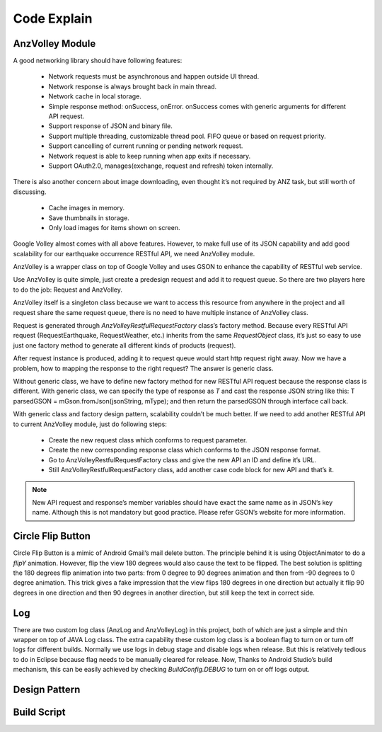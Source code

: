============
Code Explain
============


AnzVolley Module
================

A good networking library should have following features:

 - Network requests must be asynchronous and happen outside UI thread.

 - Network response is always brought back in main thread.

 - Network cache in local storage.

 - Simple response method: onSuccess, onError. onSuccess comes with generic arguments for different API request.

 - Support response of JSON and binary file.

 - Support multiple threading, customizable thread pool. FIFO queue or based on request priority. 

 - Support cancelling of current running or pending network request.

 - Network request is able to keep running when app exits if necessary.

 - Support OAuth2.0, manages(exchange, request and refresh) token internally.

There is also another concern about image downloading, even thought it’s not required by ANZ task, but still worth of discussing.

 - Cache images in memory.

 - Save thumbnails in storage.

 - Only load images for items shown on screen.

Google Volley almost comes with all above features. However, to make full use of its JSON capability and add good scalability for our earthquake occurrence RESTful API, we need AnzVolley module.

AnzVolley is a wrapper class on top of Google Volley and uses GSON to enhance the capability of RESTful web service. 

Use AnzVolley is quite simple, just create a predesign request and add it to request queue. So there are two players here to do the job: Request and AnzVolley. 

AnzVolley itself is a singleton class because we want to access this resource from anywhere in the project and all request share the same request queue, there is no need to have multiple instance of AnzVolley class.

Request is generated through `AnzVolleyRestfulRequestFactory` class’s factory method. Because every RESTful API request (RequestEarthquake, RequestWeather, etc.) inherits from the same `RequestObject` class, it’s just so easy to use just one factory method to generate all different kinds of products (request). 

After request instance is produced, adding it to request queue would start http request right away. Now we have a problem, how to mapping the response to the right request? The answer is generic class.

Without generic class, we have to define new factory method for new RESTful API request because the response class is different. With generic class, we can specify the type of response as `T` and cast the response JSON string like this:
T parsedGSON = mGson.fromJson(jsonString, mType);
and then return the parsedGSON through interface call back.

With generic class and factory design pattern, scalability couldn’t be much better. If we need to add another RESTful API to current AnzVolley module, just do following steps:

 - Create the new request class which conforms to request parameter.
 - Create the new corresponding response class which conforms to the JSON response format. 
 - Go to AnzVolleyRestfulRequestFactory class and give the new API an ID and define it’s URL.
 - Still AnzVolleyRestfulRequestFactory class, add another case code block for new API and that’s it.

.. note:: New API request and response’s member variables should have exact the same name as in JSON’s key name. Although this is not mandatory but good practice. Please refer GSON’s website for more information.

Circle Flip Button
==================

Circle Flip Button is a mimic of Android Gmail’s mail delete button. The principle behind it is using ObjectAnimator to do a `flipY` animation. However, flip the view 180 degrees would also cause the text to be flipped. The best solution is splitting the 180 degrees flip animation into two parts: from 0 degree to 90 degrees animation and then from -90 degrees to 0 degree animation. This trick gives a fake impression that the view flips 180 degrees in one direction but actually it flip 90 degrees in one direction and then 90 degrees in another direction, but still keep the text in correct side.

Log
===

There are two custom log class (AnzLog and AnzVolleyLog) in this project, both of which are just a simple and thin wrapper on top of JAVA Log class. The extra capability these custom log class is a boolean flag to turn on or turn off logs for different builds. Normally we use logs in debug stage and disable logs when release. But this is relatively tedious to do in Eclipse because flag needs to be manually cleared for release. Now, Thanks to Android Studio’s build mechanism, this can be easily achieved by checking `BuildConfig.DEBUG` to turn on or off logs output.

Design Pattern
==============

Build Script
============

